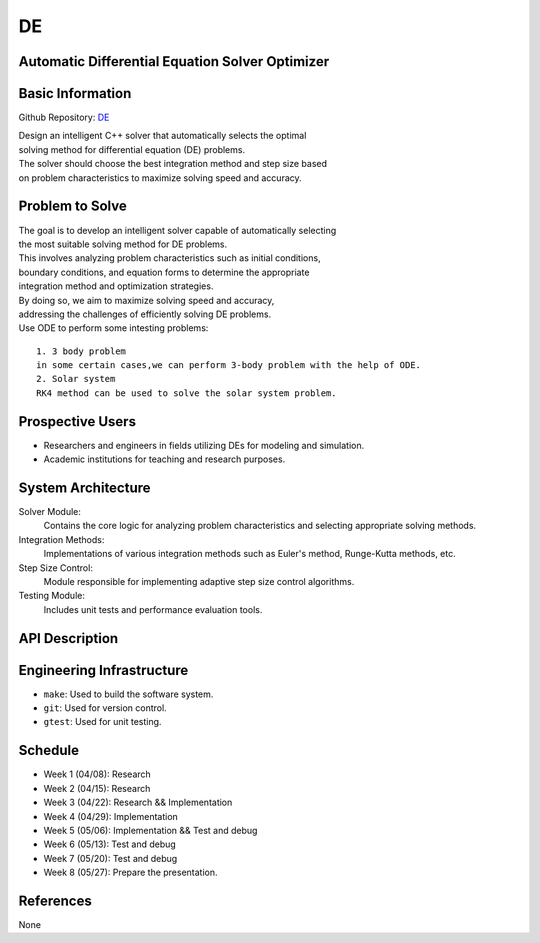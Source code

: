 =============================
DE
=============================

Automatic Differential Equation Solver Optimizer
================================================

Basic Information
=================

Github Repository: `DE <https://github.com/Lianghy0326/DE>`_

| Design an intelligent C++ solver that automatically selects the optimal 
| solving method for differential equation (DE) problems. 
| The solver should choose the best integration method and step size based 
| on problem characteristics to maximize solving speed and accuracy.

Problem to Solve
=================

| The goal is to develop an intelligent solver capable of automatically selecting
| the most suitable solving method for DE problems. 

| This involves analyzing problem characteristics such as initial conditions,
| boundary conditions, and equation forms to determine the appropriate 
| integration method and optimization strategies. 

| By doing so, we aim to maximize solving speed and accuracy, 
| addressing the challenges of efficiently solving DE problems.

| Use ODE to perform some intesting problems:

::

    1. 3 body problem
    in some certain cases,we can perform 3-body problem with the help of ODE.
    2. Solar system
    RK4 method can be used to solve the solar system problem.

Prospective Users
=================

- Researchers and engineers in fields utilizing DEs for modeling and simulation.
- Academic institutions for teaching and research purposes.


System Architecture
===================

Solver Module: 
    Contains the core logic for analyzing problem characteristics
    and selecting appropriate solving methods.

Integration Methods: 
    Implementations of various integration methods such 
    as Euler's method, Runge-Kutta methods, etc.

Step Size Control: 
    Module responsible for implementing adaptive step size control algorithms.
    
Testing Module: 
    Includes unit tests and performance evaluation tools.

API Description
===============

Engineering Infrastructure
==========================

* ``make``: Used to build the software system.
* ``git``: Used for version control.
* ``gtest``: Used for unit testing.

Schedule
========

* Week 1 (04/08): Research
* Week 2 (04/15): Research
* Week 3 (04/22): Research && Implementation
* Week 4 (04/29): Implementation
* Week 5 (05/06): Implementation && Test and debug
* Week 6 (05/13): Test and debug
* Week 7 (05/20): Test and debug
* Week 8 (05/27): Prepare the presentation.

References
==========
None
